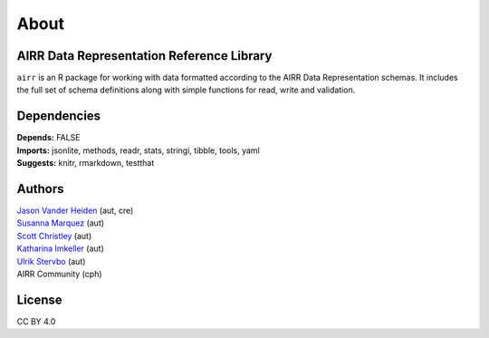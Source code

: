 About
=====

AIRR Data Representation Reference Library
------------------------------------------

``airr`` is an R package for working with data formatted according to
the AIRR Data Representation schemas. It includes the full set of schema
definitions along with simple functions for read, write and validation.

Dependencies
------------

| **Depends:** FALSE
| **Imports:** jsonlite, methods, readr, stats, stringi, tibble, tools,
  yaml
| **Suggests:** knitr, rmarkdown, testthat

Authors
-------

| `Jason Vander Heiden <mailto:jason.vanderheiden@gmail.com>`__ (aut,
  cre)
| `Susanna Marquez <mailto:susanna.marquez@yale.edu>`__ (aut)
| `Scott Christley <mailto:Scott.Christley@UTSouthwestern.edu>`__ (aut)
| `Katharina Imkeller <mailto:imkeller@embl.de>`__ (aut)
| `Ulrik Stervbo <mailto:ulrik.stervbo@elisabethgruppe.de>`__ (aut)
| AIRR Community (cph)

License
-------

CC BY 4.0
